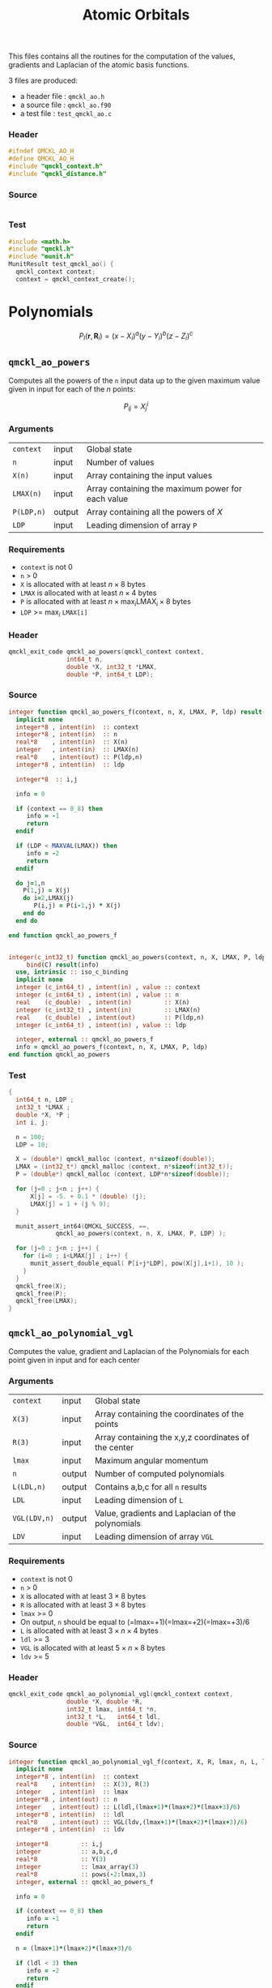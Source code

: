 # -*- mode: org -*-
# vim: syntax=c
#+TITLE: Atomic Orbitals

#+HTML_HEAD: <link rel="stylesheet" type="text/css" href="http://www.pirilampo.org/styles/readtheorg/css/htmlize.css"/>
#+HTML_HEAD: <link rel="stylesheet" type="text/css" href="http://www.pirilampo.org/styles/readtheorg/css/readtheorg.css"/>
#+HTML_HEAD: <script src="https://ajax.googleapis.com/ajax/libs/jquery/2.1.3/jquery.min.js"></script>
#+HTML_HEAD: <script src="https://maxcdn.bootstrapcdn.com/bootstrap/3.3.4/js/bootstrap.min.js"></script>
#+HTML_HEAD: <script type="text/javascript" src="http://www.pirilampo.org/styles/lib/js/jquery.stickytableheaders.js"></script>
#+HTML_HEAD: <script type="text/javascript" src="http://www.pirilampo.org/styles/readtheorg/js/readtheorg.js"></script>

This files contains all the routines for the computation of the
values, gradients and Laplacian of the atomic basis functions.

3 files are produced:
- a header file : =qmckl_ao.h=
- a source file : =qmckl_ao.f90=
- a test   file : =test_qmckl_ao.c=

*** Header
    #+BEGIN_SRC C :comments link  :tangle qmckl_ao.h
#ifndef QMCKL_AO_H
#define QMCKL_AO_H
#include "qmckl_context.h"
#include "qmckl_distance.h"
    #+END_SRC

*** Source
    #+BEGIN_SRC f90 :comments link :tangle qmckl_ao.f90

    #+END_SRC

*** Test
    #+BEGIN_SRC C :comments link :tangle test_qmckl_ao.c
#include <math.h>
#include "qmckl.h"
#include "munit.h"
MunitResult test_qmckl_ao() {
  qmckl_context context;
  context = qmckl_context_create();
    #+END_SRC


* Polynomials

   \[ P_l(\mathbf{r},\mathbf{R}_i) = (x-X_i)^a (y-Y_i)^b (z-Z_i)^c \]

** =qmckl_ao_powers=

   Computes all the powers of the =n= input data up to the given
   maximum value given in input for each of the $n$ points:
   
   \[ P_{ij} = X_j^i \]

*** Arguments

    | =context=  | input  | Global state                                      |
    | =n=        | input  | Number of values                                  |
    | =X(n)=     | input  | Array containing the input values                 |
    | =LMAX(n)=  | input  | Array containing the maximum power for each value |
    | =P(LDP,n)= | output | Array containing all the powers of $X$            |
    | =LDP=      | input  | Leading dimension of array =P=                    |
    
*** Requirements

    - =context= is not 0
    - =n= > 0
    - =X= is allocated with at least $n \times 8$ bytes
    - =LMAX= is allocated with at least $n \times 4$ bytes
    - =P= is allocated with at least $n \times \max_i \text{LMAX}_i \times 8$ bytes
    - =LDP= >= $\max_i$ =LMAX[i]=

*** Header
    #+BEGIN_SRC C :comments link :tangle qmckl_ao.h
qmckl_exit_code qmckl_ao_powers(qmckl_context context,
				int64_t n, 
				double *X, int32_t *LMAX,
				double *P, int64_t LDP);
    #+END_SRC
    
*** Source
    #+BEGIN_SRC f90 :comments link :tangle qmckl_ao.f90
integer function qmckl_ao_powers_f(context, n, X, LMAX, P, ldp) result(info)
  implicit none
  integer*8 , intent(in)  :: context
  integer*8 , intent(in)  :: n
  real*8    , intent(in)  :: X(n)
  integer   , intent(in)  :: LMAX(n)
  real*8    , intent(out) :: P(ldp,n)
  integer*8 , intent(in)  :: ldp

  integer*8  :: i,j

  info = 0

  if (context == 0_8) then
     info = -1
     return
  endif
  
  if (LDP < MAXVAL(LMAX)) then
     info = -2
     return
  endif
  
  do j=1,n
    P(1,j) = X(j)
    do i=2,LMAX(j)
       P(i,j) = P(i-1,j) * X(j) 
    end do
  end do

end function qmckl_ao_powers_f


integer(c_int32_t) function qmckl_ao_powers(context, n, X, LMAX, P, ldp) &
     bind(C) result(info)
  use, intrinsic :: iso_c_binding
  implicit none
  integer (c_int64_t) , intent(in) , value :: context
  integer (c_int64_t) , intent(in) , value :: n
  real    (c_double)  , intent(in)         :: X(n)
  integer (c_int32_t) , intent(in)         :: LMAX(n)
  real    (c_double)  , intent(out)        :: P(ldp,n)
  integer (c_int64_t) , intent(in) , value :: ldp
  
  integer, external :: qmckl_ao_powers_f
  info = qmckl_ao_powers_f(context, n, X, LMAX, P, ldp)
end function qmckl_ao_powers
    #+END_SRC

*** Test
  #+BEGIN_SRC C :comments link :tangle test_qmckl_ao.c
{
  int64_t n, LDP ;
  int32_t *LMAX ;
  double *X, *P ;
  int i, j;

  n = 100;
  LDP = 10;

  X = (double*) qmckl_malloc (context, n*sizeof(double));
  LMAX = (int32_t*) qmckl_malloc (context, n*sizeof(int32_t));
  P = (double*) qmckl_malloc (context, LDP*n*sizeof(double));

  for (j=0 ; j<n ; j++) {
      X[j] = -5. + 0.1 * (double) (j);
      LMAX[j] = 1 + (j % 9);
  }

  munit_assert_int64(QMCKL_SUCCESS, ==,
		     qmckl_ao_powers(context, n, X, LMAX, P, LDP) );

  for (j=0 ; j<n ; j++) {
    for (i=0 ; i<LMAX[j] ; i++) {
      munit_assert_double_equal( P[i+j*LDP], pow(X[j],i+1), 10 );
    }
  }
  qmckl_free(X);
  qmckl_free(P);
  qmckl_free(LMAX);
}

  #+END_SRC
  
** =qmckl_ao_polynomial_vgl=
   
   Computes the value, gradient and Laplacian of the Polynomials for each
   point given in input and for each center

*** Arguments

    | =context=    | input  | Global state                                         |
    | =X(3)=       | input  | Array containing the coordinates of the points       |
    | =R(3)=       | input  | Array containing the x,y,z coordinates of the center |
    | =lmax=       | input  | Maximum angular momentum                             |
    | =n=          | output | Number of computed polynomials                       |
    | =L(LDL,n)=   | output | Contains a,b,c for all =n= results                   |
    | =LDL=        | input  | Leading dimension of =L=                             |
    | =VGL(LDV,n)= | output | Value, gradients and Laplacian of the polynomials    |
    | =LDV=        | input  | Leading dimension of array =VGL=                     |
    
*** Requirements

    - =context= is not 0
    - =n= > 0
    - =X= is allocated with at least $3 \times 8$ bytes
    - =R= is allocated with at least $3 \times 8$ bytes
    - =lmax= >= 0
    - On output, =n= should be equal to (=lmax=+1)(=lmax=+2)(=lmax=+3)/6
    - =L= is allocated with at least $3 \times n \times 4$ bytes
    - =ldl= >= 3
    - =VGL= is allocated with at least $5 \times n \times 8$ bytes
    - =ldv= >= 5

*** Header
    #+BEGIN_SRC C :comments link :tangle qmckl_ao.h
qmckl_exit_code qmckl_ao_polynomial_vgl(qmckl_context context,
				double *X, double *R,
				int32_t lmax, int64_t *n,
				int32_t *L,   int64_t ldl,
				double *VGL,  int64_t ldv);
    #+END_SRC
    
*** Source
    #+BEGIN_SRC f90 :comments link :tangle qmckl_ao.f90
integer function qmckl_ao_polynomial_vgl_f(context, X, R, lmax, n, L, ldl, VGL, ldv) result(info)
  implicit none
  integer*8 , intent(in)  :: context
  real*8    , intent(in)  :: X(3), R(3)
  integer   , intent(in)  :: lmax
  integer*8 , intent(out) :: n
  integer   , intent(out) :: L(ldl,(lmax+1)*(lmax+2)*(lmax+3)/6)
  integer*8 , intent(in)  :: ldl
  real*8    , intent(out) :: VGL(ldv,(lmax+1)*(lmax+2)*(lmax+3)/6)
  integer*8 , intent(in)  :: ldv

  integer*8         :: i,j
  integer           :: a,b,c,d
  real*8            :: Y(3)
  integer           :: lmax_array(3)
  real*8            :: pows(-2:lmax,3)
  integer, external :: qmckl_ao_powers_f

  info = 0

  if (context == 0_8) then
     info = -1
     return
  endif

  n = (lmax+1)*(lmax+2)*(lmax+3)/6

  if (ldl < 3) then
     info = -2
     return
  endif

  if (ldv < 5) then
     info = -3
     return
  endif


  do i=1,3
     Y(i) = X(i) - R(i)
  end do
  pows(-2:-1,1:3) = 0.d0
  pows(0,1:3) = 1.d0
  lmax_array(1:3) = lmax
  info = qmckl_ao_powers_f(context, 1_8, Y(1), (/lmax/), pows(1,1), size(pows,1,kind=8)) 
  if (info /= 0) return
  info = qmckl_ao_powers_f(context, 1_8, Y(2), (/lmax/), pows(1,2), size(pows,1,kind=8)) 
  if (info /= 0) return
  info = qmckl_ao_powers_f(context, 1_8, Y(3), (/lmax/), pows(1,3), size(pows,1,kind=8)) 
  if (info /= 0) return


  n=1
  vgl(1:5,1:n) = 0.d0
  l(1:3,n) = 0
  vgl(1,n) = 1.d0
  do d=1,lmax
     do a=0,d
	do b=0,d
	   do c=0,d
	      if (a+b+c == d) then
		 n = n+1
		 l(1,n) = a
		 l(2,n) = b
		 l(3,n) = c

		 vgl(1,n) = pows(a,1) * pows(b,2) * pows(c,3)

		 vgl(2,n) = dble(a) * pows(a-1,1) * pows(b  ,2) * pows(c  ,3)
		 vgl(3,n) = dble(b) * pows(a  ,1) * pows(b-1,2) * pows(c  ,3)
		 vgl(4,n) = dble(c) * pows(a  ,1) * pows(b  ,2) * pows(c-1,3)

		 vgl(5,n) = dble(a) * dble(a-1) * pows(a-2,1) * pows(b  ,2) * pows(c  ,3) &
		      + dble(b) * dble(b-1) * pows(a  ,1) * pows(b-2,2) * pows(c  ,3) &
		      + dble(c) * dble(c-1) * pows(a  ,1) * pows(b  ,2) * pows(c-2,3)
		 exit
	      end if
	   end do
	end do
     end do
  end do

end function qmckl_ao_polynomial_vgl_f

integer(c_int32_t) function qmckl_ao_polynomial_vgl(context, X, R, lmax, n, L, ldl, VGL, ldv) &
     bind(C) result(info)
  use, intrinsic :: iso_c_binding
  implicit none
  integer (c_int64_t) , intent(in) , value :: context
  real    (c_double)  , intent(in)         :: X(3), R(3)
  integer (c_int32_t) , intent(in) , value :: lmax
  integer (c_int64_t) , intent(out)        :: n
  integer (c_int32_t) , intent(out)        :: L(ldl,(lmax+1)*(lmax+2)*(lmax+3)/6)
  integer (c_int64_t) , intent(in) , value :: ldl
  real    (c_double)  , intent(out)        :: VGL(ldv,(lmax+1)*(lmax+2)*(lmax+3)/6)
  integer (c_int64_t) , intent(in) , value :: ldv

  integer, external :: qmckl_ao_polynomial_vgl_f
  info = qmckl_ao_polynomial_vgl_f(context, X, R, lmax, n, L, ldl, VGL, ldv) 
end function qmckl_ao_polynomial_vgl
    #+END_SRC

*** Test
    #+BEGIN_SRC C :comments link :tangle test_qmckl_ao.c
{
#include <stdio.h>
  double X[3] = { 1.1 , 2.2 ,  3.3 };
  double R[3] = { 0.1 , 1.2 , -2.3 };
  double Y[3];
  int32_t lmax = 4;
  int64_t n = 0;
  int64_t ldl = 3;
  int64_t ldv = 100;
  int32_t* L_mem;
  int32_t* L[100];
  double*  VGL_mem;
  double* VGL[100];
  int j;

  int d = (lmax+1)*(lmax+2)*(lmax+3)/6;

  L_mem = (int32_t*) malloc(ldl*100*sizeof(int32_t));
  VGL_mem = (double*) malloc(ldv*100*sizeof(double));

  munit_assert_int64(QMCKL_SUCCESS, ==,
		     qmckl_ao_polynomial_vgl(context, X, R, lmax, &n, L_mem, ldl, VGL_mem, ldv) );

  munit_assert_int64( n, ==, d );
  for (j=0 ; j<n ; j++) {
    L[j] = &L_mem[j*ldl];
    VGL[j] = &VGL_mem[j*ldv];
  }

  Y[0] = X[0] - R[0];
  Y[1] = X[1] - R[1];
  Y[2] = X[2] - R[2];
  for (j=0 ; j<n ; j++) {
    munit_assert_int64( L[j][0], >=, 0 );
    munit_assert_int64( L[j][1], >=, 0 );
    munit_assert_int64( L[j][2], >=, 0 );
    munit_assert_double_equal( VGL[j][0], 
			       pow(Y[0],L[j][0]) * pow(Y[1],L[j][1]) * pow(Y[2],L[j][2]), 10 );
    if (L[j][0] < 1) {
      munit_assert_double_equal( VGL[j][1], 0., 10);
    } else {
      munit_assert_double_equal( VGL[j][1], 
				 L[j][0] * pow(Y[0],L[j][0]-1) * pow(Y[1],L[j][1]) * pow(Y[2],L[j][2]), 10 );
    }
    if (L[j][1] < 1) {
      munit_assert_double_equal( VGL[j][2], 0., 10);
    } else {
      munit_assert_double_equal( VGL[j][2], 
				 L[j][1] * pow(Y[0],L[j][0]) * pow(Y[1],L[j][1]-1) * pow(Y[2],L[j][2]), 10 );
    }
    if (L[j][2] < 1) {
      munit_assert_double_equal( VGL[j][3], 0., 10);
    } else {
      munit_assert_double_equal( VGL[j][3], 
				 L[j][2] * pow(Y[0],L[j][0]) * pow(Y[1],L[j][1]) * pow(Y[2],L[j][2]-1), 10 );
    }

    double w = 0.;
    if (L[j][0] > 1) w += L[j][0] * (L[j][0]-1) * pow(Y[0],L[j][0]-2) * pow(Y[1],L[j][1]) * pow(Y[2],L[j][2]);
    if (L[j][1] > 1) w += L[j][1] * (L[j][1]-1) * pow(Y[0],L[j][0]) * pow(Y[1],L[j][1]-2) * pow(Y[2],L[j][2]);
    if (L[j][2] > 1) w += L[j][2] * (L[j][2]-1) * pow(Y[0],L[j][0]) * pow(Y[1],L[j][1]) * pow(Y[2],L[j][2]-2);
    munit_assert_double_equal( VGL[j][4], w, 10 );
  }
  free(L_mem);
  free(VGL_mem);
}
    #+END_SRC

   

* TODO Gaussian basis functions

* TODO Slater basis functions
  
* End of files

*** Header
  #+BEGIN_SRC C :comments link :tangle qmckl_ao.h
#endif
  #+END_SRC

*** Test
  #+BEGIN_SRC C :comments link :tangle test_qmckl_ao.c
  if (qmckl_context_destroy(context) != QMCKL_SUCCESS)
    return QMCKL_FAILURE;
  return MUNIT_OK;
}

  #+END_SRC
